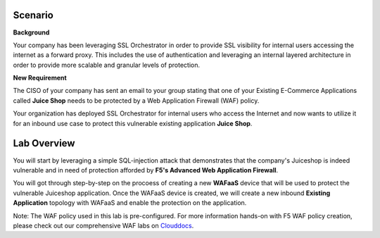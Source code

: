 Scenario
================================================================================

**Background**

Your company has been leveraging SSL Orchestrator in order to provide SSL visibility for internal users accessing the internet as a forward proxy. This includes the use of authentication and leveraging an internal layered architecture in order to provide more scalable and granular levels of protection.

   
**New Requirement**

The CISO of your company has sent an email to your group stating that one of your Existing E-Commerce Applications called **Juice Shop** needs to be protected by a Web Application Firewall (WAF) policy. 

.. image:: ../images/Juiceshop-Application.png
   :alt: Juiceshop Application

Your organization has deployed SSL Orchestrator for internal users who access the Internet and now wants to utilize it for an inbound use case to protect this vulnerable existing application **Juice Shop**.



Lab Overview
================================================================================

You will start by leveraging a simple SQL-injection attack that demonstrates that the company's Juiceshop is indeed vulnerable and in need of protection afforded by **F5's Advanced Web Application Firewall**.

You will got through step-by-step on the procoess of creating a new **WAFaaS** device that will be used to protect the vulnerable Juiceshop application. Once the WAFaaS device is created, we will create a new inbound **Existing Application** topology with WAFaaS and enable the protection on the application.

Note: The WAF policy used in this lab is pre-configured. For more information hands-on with F5 WAF policy creation, please check out our comprehensive WAF labs on `Clouddocs <https://clouddocs.f5.com/training/community/waf/html/>`_.

